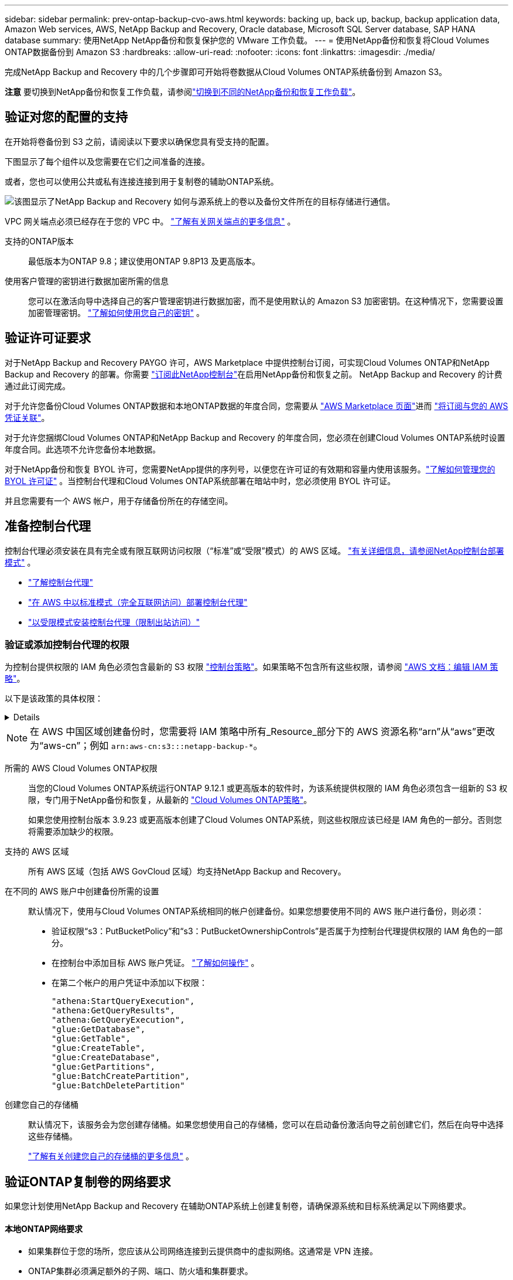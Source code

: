 ---
sidebar: sidebar 
permalink: prev-ontap-backup-cvo-aws.html 
keywords: backing up, back up, backup, backup application data, Amazon Web services, AWS, NetApp Backup and Recovery, Oracle database, Microsoft SQL Server database, SAP HANA database 
summary: 使用NetApp NetApp备份和恢复保护您的 VMware 工作负载。 
---
= 使用NetApp备份和恢复将Cloud Volumes ONTAP数据备份到 Amazon S3
:hardbreaks:
:allow-uri-read: 
:nofooter: 
:icons: font
:linkattrs: 
:imagesdir: ./media/


[role="lead"]
完成NetApp Backup and Recovery 中的几个步骤即可开始将卷数据从Cloud Volumes ONTAP系统备份到 Amazon S3。

[]
====
*注意* 要切换到NetApp备份和恢复工作负载，请参阅link:br-start-switch-ui.html["切换到不同的NetApp备份和恢复工作负载"]。

====


== 验证对您的配置的支持

在开始将卷备份到 S3 之前，请阅读以下要求以确保您具有受支持的配置。

下图显示了每个组件以及您需要在它们之间准备的连接。

或者，您也可以使用公共或私有连接连接到用于复制卷的辅助ONTAP系统。

image:diagram_cloud_backup_cvo_aws.png["该图显示了NetApp Backup and Recovery 如何与源系统上的卷以及备份文件所在的目标存储进行通信。"]

VPC 网关端点必须已经存在于您的 VPC 中。 https://docs.aws.amazon.com/vpc/latest/privatelink/vpc-endpoints-s3.html["了解有关网关端点的更多信息"^] 。

支持的ONTAP版本:: 最低版本为ONTAP 9.8；建议使用ONTAP 9.8P13 及更高版本。
使用客户管理的密钥进行数据加密所需的信息:: 您可以在激活向导中选择自己的客户管理密钥进行数据加密，而不是使用默认的 Amazon S3 加密密钥。在这种情况下，您需要设置加密管理密钥。 https://docs.netapp.com/us-en/storage-management-cloud-volumes-ontap/task-setting-up-kms.html["了解如何使用您自己的密钥"^] 。




== 验证许可证要求

对于NetApp Backup and Recovery PAYGO 许可，AWS Marketplace 中提供控制台订阅，可实现Cloud Volumes ONTAP和NetApp Backup and Recovery 的部署。你需要 https://aws.amazon.com/marketplace/pp/prodview-oorxakq6lq7m4?sr=0-8&ref_=beagle&applicationId=AWSMPContessa["订阅此NetApp控制台"^]在启用NetApp备份和恢复之前。  NetApp Backup and Recovery 的计费通过此订阅完成。

对于允许您备份Cloud Volumes ONTAP数据和本地ONTAP数据的年度合同，您需要从 https://aws.amazon.com/marketplace/pp/prodview-q7dg6zwszplri["AWS Marketplace 页面"^]进而 https://docs.netapp.com/us-en/console-setup-admin/task-adding-aws-accounts.html["将订阅与您的 AWS 凭证关联"^]。

对于允许您捆绑Cloud Volumes ONTAP和NetApp Backup and Recovery 的年度合同，您必须在创建Cloud Volumes ONTAP系统时设置年度合同。此选项不允许您备份本地数据。

对于NetApp备份和恢复 BYOL 许可，您需要NetApp提供的序列号，以便您在许可证的有效期和容量内使用该服务。link:br-start-licensing.html["了解如何管理您的 BYOL 许可证"] 。当控制台代理和Cloud Volumes ONTAP系统部署在暗站中时，您必须使用 BYOL 许可证。

并且您需要有一个 AWS 帐户，用于存储备份所在的存储空间。



== 准备控制台代理

控制台代理必须安装在具有完全或有限互联网访问权限（“标准”或“受限”模式）的 AWS 区域。 https://docs.netapp.com/us-en/console-setup-admin/concept-modes.html["有关详细信息，请参阅NetApp控制台部署模式"^] 。

* https://docs.netapp.com/us-en/console-setup-admin/concept-connectors.html["了解控制台代理"^]
* https://docs.netapp.com/us-en/console-setup-admin/task-quick-start-connector-aws.html["在 AWS 中以标准模式（完全互联网访问）部署控制台代理"^]
* https://docs.netapp.com/us-en/console-setup-admin/task-quick-start-restricted-mode.html["以受限模式安装控制台代理（限制出站访问）"^]




=== 验证或添加控制台代理的权限

为控制台提供权限的 IAM 角色必须包含最新的 S3 权限 https://docs.netapp.com/us-en/console-setup-admin/reference-permissions-aws.html["控制台策略"^]。如果策略不包含所有这些权限，请参阅 https://docs.aws.amazon.com/IAM/latest/UserGuide/access_policies_manage-edit.html["AWS 文档：编辑 IAM 策略"^]。

以下是该政策的具体权限：

[%collapsible]
====
[source, json]
----
{
            "Sid": "backupPolicy",
            "Effect": "Allow",
            "Action": [
                "s3:DeleteBucket",
                "s3:GetLifecycleConfiguration",
                "s3:PutLifecycleConfiguration",
                "s3:PutBucketTagging",
                "s3:ListBucketVersions",
                "s3:GetObject",
                "s3:DeleteObject",
                "s3:PutObject",
                "s3:ListBucket",
                "s3:ListAllMyBuckets",
                "s3:GetBucketTagging",
                "s3:GetBucketLocation",
                "s3:GetBucketPolicyStatus",
                "s3:GetBucketPublicAccessBlock",
                "s3:GetBucketAcl",
                "s3:GetBucketPolicy",
                "s3:PutBucketPolicy",
                "s3:PutBucketOwnershipControls"
                "s3:PutBucketPublicAccessBlock",
                "s3:PutEncryptionConfiguration",
                "s3:GetObjectVersionTagging",
                "s3:GetBucketObjectLockConfiguration",
                "s3:GetObjectVersionAcl",
                "s3:PutObjectTagging",
                "s3:DeleteObjectTagging",
                "s3:GetObjectRetention",
                "s3:DeleteObjectVersionTagging",
                "s3:PutBucketObjectLockConfiguration",
                "s3:DeleteObjectVersion",
                "s3:GetObjectTagging",
                "s3:PutBucketVersioning",
                "s3:PutObjectVersionTagging",
                "s3:GetBucketVersioning",
                "s3:BypassGovernanceRetention",
                "s3:PutObjectRetention",
                "s3:GetObjectVersion",
                "athena:StartQueryExecution",
                "athena:GetQueryResults",
                "athena:GetQueryExecution",
                "glue:GetDatabase",
                "glue:GetTable",
                "glue:CreateTable",
                "glue:CreateDatabase",
                "glue:GetPartitions",
                "glue:BatchCreatePartition",
                "glue:BatchDeletePartition"
            ],
            "Resource": [
                "arn:aws:s3:::netapp-backup-*"
            ]
        },
----
====

NOTE: 在 AWS 中国区域创建备份时，您需要将 IAM 策略中所有_Resource_部分下的 AWS 资源名称“arn”从“aws”更改为“aws-cn”；例如 `arn:aws-cn:s3:::netapp-backup-*`。

所需的 AWS Cloud Volumes ONTAP权限:: 当您的Cloud Volumes ONTAP系统运行ONTAP 9.12.1 或更高版本的软件时，为该系统提供权限的 IAM 角色必须包含一组新的 S3 权限，专门用于NetApp备份和恢复，从最新的 https://docs.netapp.com/us-en/storage-management-cloud-volumes-ontap/task-set-up-iam-roles.html["Cloud Volumes ONTAP策略"^]。
+
--
如果您使用控制台版本 3.9.23 或更高版本创建了Cloud Volumes ONTAP系统，则这些权限应该已经是 IAM 角色的一部分。否则您将需要添加缺少的权限。

--
支持的 AWS 区域:: 所有 AWS 区域（包括 AWS GovCloud 区域）均支持NetApp Backup and Recovery。
在不同的 AWS 账户中创建备份所需的设置:: 默认情况下，使用与Cloud Volumes ONTAP系统相同的帐户创建备份。如果您想要使用不同的 AWS 账户进行备份，则必须：
+
--
* 验证权限“s3：PutBucketPolicy”和“s3：PutBucketOwnershipControls”是否属于为控制台代理提供权限的 IAM 角色的一部分。
* 在控制台中添加目标 AWS 账户凭证。 https://docs.netapp.com/us-en/console-setup-admin/task-adding-aws-accounts.html#add-additional-credentials-to-a-connector["了解如何操作"^] 。
* 在第二个帐户的用户凭证中添加以下权限：
+
....
"athena:StartQueryExecution",
"athena:GetQueryResults",
"athena:GetQueryExecution",
"glue:GetDatabase",
"glue:GetTable",
"glue:CreateTable",
"glue:CreateDatabase",
"glue:GetPartitions",
"glue:BatchCreatePartition",
"glue:BatchDeletePartition"
....


--
创建您自己的存储桶:: 默认情况下，该服务会为您创建存储桶。如果您想使用自己的存储桶，您可以在启动备份激活向导之前创建它们，然后在向导中选择这些存储桶。
+
--
link:prev-ontap-protect-journey.html["了解有关创建您自己的存储桶的更多信息"^] 。

--




== 验证ONTAP复制卷的网络要求

如果您计划使用NetApp Backup and Recovery 在辅助ONTAP系统上创建复制卷，请确保源系统和目标系统满足以下网络要求。



==== 本地ONTAP网络要求

* 如果集群位于您的场所，您应该从公司网络连接到云提供商中的虚拟网络。这通常是 VPN 连接。
* ONTAP集群必须满足额外的子网、端口、防火墙和集群要求。
+
由于您可以复制到Cloud Volumes ONTAP或本地系统，因此请查看本地ONTAP系统的对等要求。 https://docs.netapp.com/us-en/ontap-sm-classic/peering/reference_prerequisites_for_cluster_peering.html["查看ONTAP文档中的集群对等前提条件"^] 。





==== Cloud Volumes ONTAP网络要求

* 实例的安全组必须包含所需的入站和出站规则：具体来说，ICMP 和端口 11104 和 11105 的规则。这些规则包含在预定义的安全组中。


* 要在不同子网中的两个Cloud Volumes ONTAP系统之间复制数据，子网必须一起路由（这是默认设置）。




== 在Cloud Volumes ONTAP上启用NetApp备份和恢复

启用NetApp备份和恢复非常简单。根据您拥有的是现有Cloud Volumes ONTAP系统还是新系统，步骤略有不同。

*在新系统上启用NetApp备份和恢复*

NetApp Backup and Recovery 在系统向导中默认启用。确保该选项保持启用状态。

看 https://docs.netapp.com/us-en/storage-management-cloud-volumes-ontap/task-deploying-otc-aws.html["在 AWS 中启动Cloud Volumes ONTAP"^]了解创建Cloud Volumes ONTAP系统的要求和详细信息。

.步骤
. 从控制台*系统*页面，选择*添加系统*，选择云提供商，然后选择*添加新*。选择“创建Cloud Volumes ONTAP”。
. 选择*Amazon Web Services*作为云提供商，然后选择单节点或 HA 系统。
. 填写详细信息和凭证页面。
. 在服务页面上，保持服务启用并选择*继续*。
. 完成向导中的页面以部署系统。


.结果
系统上已启用NetApp Backup and Recovery。在这些Cloud Volumes ONTAP系统上创建卷后，启动NetApp Backup and Recovery 并link:prev-ontap-backup-manage.html["在您想要保护的每个卷上激活备份"]。

*在现有系统上启用NetApp备份和恢复*

随时直接从控制台在现有系统上启用NetApp备份和恢复。

.步骤
. 从控制台*系统*页面中，选择集群并选择右侧面板中备份和恢复旁边的*启用*。
+
如果备份的 Amazon S3 目标在 *系统* 页面上以集群形式存在，则可以将该集群拖到 Amazon S3 系统上以启动设置向导。





== 激活ONTAP卷上的备份

随时直接从您的本地系统激活备份。

向导将引导您完成以下主要步骤：

* <<选择要备份的卷>>
* <<定义备份策略>>
* <<检查您的选择>>


您还可以<<显示 API 命令>>在审查步骤中，您可以复制代码来自动为未来的系统激活备份。



=== 启动向导

.步骤
. 使用以下方式之一访问激活备份和恢复向导：
+
** 从控制台*系统*页面中，选择系统，然后选择右侧面板中备份和恢复旁边的*启用>备份卷*。
+
如果备份的 AWS 目标作为系统存在于控制台 *系统* 页面上，则可以将ONTAP集群拖到 AWS 对象存储上。

** 在备份和恢复栏中选择*卷*。从卷选项卡中，选择*操作*image:icon-action.png["操作图标"]图标选项并选择单个卷（尚未启用复制或备份到对象存储）的*激活备份*。


+
向导的介绍页面显示保护选项，包括本地快照、复制和备份。如果您在此步骤中选择了第二个选项，则会出现“定义备份策略”页面，其中选择一个卷。

. 继续以下选项：
+
** 如果您已经有控制台代理，那么一切就绪了。只需选择*下一步*。
** 如果您还没有控制台代理，则会出现“添加控制台代理”选项。请参阅<<准备控制台代理>> 。






=== 选择要备份的卷

选择您想要保护的卷。受保护的卷是具有以下一项或多项的卷：快照策略、复制策略、备份到对象策略。

您可以选择保护FlexVol或FlexGroup卷；但是，在激活系统备份时不能选择这些卷的混合。了解如何link:prev-ontap-backup-manage.html["激活系统中附加卷的备份"]（FlexVol或FlexGroup）在为初始卷配置备份后。

[NOTE]
====
* 您一次只能在单个FlexGroup卷上激活备份。
* 您选择的卷必须具有相同的SnapLock设置。所有卷都必须启用SnapLock Enterprise或禁用SnapLock 。


====
.步骤
如果您选择的卷已经应用了快照或复制策略，那么您稍后选择的策略将覆盖这些现有策略。

. 在“选择卷”页面中，选择要保护的一个或多个卷。
+
** 或者，过滤行以仅显示具有特定卷类型、样式等的卷，以便更轻松地进行选择。
** 选择第一个卷后，您可以选择所有FlexVol卷（FlexGroup卷一次只能选择一个）。要备份所有现有的FlexVol卷，请先选中一个卷，然后选中标题行中的框。
** 要备份单个卷，请选中每个卷对应的复选框。


. 选择“下一步”。




=== 定义备份策略

定义备份策略涉及设置以下选项：

* 您是否需要一个或所有备份选项：本地快照、复制和备份到对象存储
* 架构
* 本地快照策略
* 复制目标和策略
+

NOTE: 如果您选择的卷具有与您在此步骤中选择的策略不同的快照和复制策略，则现有策略将被覆盖。

* 备份到对象存储信息（提供商、加密、网络、备份策略和导出选项）。


.步骤
. 在“定义备份策略”页面中，选择以下一项或全部。默认情况下，所有三个都被选中：
+
** *本地快照*：如果您正在执行复制或备份到对象存储，则必须创建本地快照。
** *复制*：在另一个ONTAP存储系统上创建复制卷。
** *备份*：将卷备份到对象存储。


. *架构*：如果您选择复制和备份，请选择以下信息流之一：
+
** *级联*：信息从主存储系统流向辅助存储系统，再从辅助存储系统流向对象存储。
** *扇出*：信息从主存储系统流向辅助存储系统，再从主存储系统流向对象存储。
+
有关这些架构的详细信息，请参阅link:prev-ontap-protect-journey.html["规划您的保护之旅"]。



. *本地快照*：选择现有的快照策略或创建新的快照策略。
+

TIP: 要在激活快照之前创建自定义策略，请参阅link:br-use-policies-create.html["创建策略"]。

+
要创建策略，请选择“创建新策略”并执行以下操作：

+
** 输入策略的名称。
** 选择最多五个时间表，通常频率不同。
** 选择“*创建*”。


. *复制*：设置以下选项：
+
** *复制目标*：选择目标系统和 SVM。或者，选择将添加到复制卷名称的目标聚合或聚合以及前缀或后缀。
** *复制策略*：选择现有的复制策略或创建一个。
+

TIP: 要创建自定义策略，请参阅link:br-use-policies-create.html["创建策略"]。

+
要创建策略，请选择“创建新策略”并执行以下操作：

+
*** 输入策略的名称。
*** 选择最多五个时间表，通常频率不同。
*** 选择“*创建*”。




. *备份到对象*：如果您选择了*备份*，请设置以下选项：
+
** *提供商*：选择*Amazon Web Services*。
** *提供商设置*：输入提供商详细信息和存储备份的区域。
+
输入用于存储备份的 AWS 账户。这可以是与Cloud Volumes ONTAP系统所在的帐户不同的帐户。

+
如果您想要使用不同的 AWS 账户进行备份，则必须在控制台中添加目标 AWS 账户凭证，并将权限“s3：PutBucketPolicy”和“s3：PutBucketOwnershipControls”添加到为控制台提供权限的 IAM 角色。

+
选择存储备份的区域。这可能与Cloud Volumes ONTAP系统所在的区域不同。

+
创建新存储桶或选择现有存储桶。

** *加密密钥*：如果您创建了新的存储桶，请输入提供商提供给您的加密密钥信息。选择是否使用默认 AWS 加密密钥，或者从您的 AWS 账户中选择您自己的客户管理密钥来管理数据加密。(https://docs.netapp.com/us-en/storage-management-cloud-volumes-ontap/task-setting-up-kms.html["了解如何使用您自己的加密密钥"^] ）。
+
如果您选择使用自己的客户管理密钥，请输入密钥保管库和密钥信息。



+

NOTE: 如果您选择了现有的存储桶，则加密信息已经可用，因此您现在无需输入。

+
** *备份策略*：选择现有的备份到对象存储策略或创建一个。
+

TIP: 要在激活备份之前创建自定义策略，请参阅link:br-use-policies-create.html["创建策略"]。

+
要创建策略，请选择“创建新策略”并执行以下操作：

+
*** 输入策略的名称。
*** 选择最多五个时间表，通常频率不同。
*** 对于备份到对象策略，设置 DataLock 和 Ransomware Resilience 设置。有关 DataLock 和勒索软件恢复的详细信息，请参阅link:prev-ontap-policy-object-options.html["备份到对象策略设置"]。
*** 选择“*创建*”。


** *将现有的 Snapshot 副本导出到对象存储作为备份副本*：如果此系统中卷的任何本地 Snapshot 副本与您刚刚为此系统选择的备份计划标签（例如，每日、每周等）相匹配，则会显示此附加提示。选中此框可将所有历史快照复制到对象存储作为备份文件，以确保对您的卷进行最全面的保护。


. 选择“下一步”。




=== 检查您的选择

这是审查您的选择并在必要时进行调整的机会。

.步骤
. 在“审核”页面中，审核您的选择。
. （可选）选中复选框*自动将快照策略标签与复制和备份策略标签同步*。这将创建具有与复制和备份策略中的标签匹配的标签的快照。
. 选择*激活备份*。


.结果
NetApp Backup and Recovery 开始对您的卷进行初始备份。复制卷和备份文件的基线传输包括主存储系统数据的完整副本。后续传输包含 Snapshot 副本中包含的主存储系统数据的差异副本。

在目标集群中创建一个复制卷，该卷将与主存储卷同步。

在您输入的 S3 访问密钥和密钥指示的服务帐户中创建一个 S3 存储桶，并将备份文件存储在那里。

显示卷备份仪表板，以便您可以监控备份的状态。

您还可以使用link:br-use-monitor-tasks.html["作业监控页面"]。



=== 显示 API 命令

您可能想要显示并选择性地复制激活备份和恢复向导中使用的 API 命令。您可能希望这样做以便在未来的系统中自动激活备份。

.步骤
. 从激活备份和恢复向导中，选择*查看 API 请求*。
. 要将命令复制到剪贴板，请选择*复制*图标。

